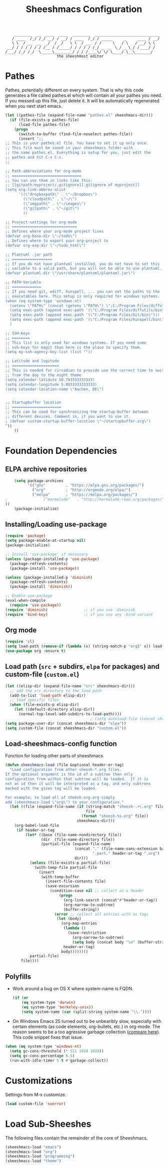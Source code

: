 #+TITLE: Sheeshmacs Configuration


:     ________  __  ____  ____  ________  _____________________________ 
:    / ____  /_/ /_/ __/ / __/ / ____  /_/ / _____     _     ____ / __/
:    \ \  / __  __  _/  / _/   \ \  / __  / /     \   / \   / __/ \ \ 
:  __/ / / / / / / /__ / /_____/ / / / / /_/ _  _  \_/ _ \_/ /____/ /
: /___/ /_/ /_/  \_____\________/ /_/ /____\/ \/ \____/ \__\_______/
:                        the sheeshmost editor                        


* Pathes

Pathes, potentially different on every system. That is why this code
generates a file called pathes.el which will contain all your pathes
you need. If you messed up this file, just delete it. It will be
automatically regenerated when you next start emacs.
#+BEGIN_SRC emacs-lisp
  (let ((pathes-file (expand-file-name "pathes.el" sheeshmacs-dir)))
    (if (file-exists-p pathes-file)
        (load-file pathes-file)
      (progn
        (switch-to-buffer (find-file-noselect pathes-file))
        (insert ";;
  ;; This is your pathes.el file. You have to set it up only once.
  ;; This file must be saved in your sheeshmacs folder with
  ;; the name pathes.el. Everything is setup for you, just edit the
  ;; pathes and hit C-x C-s.
  ;;

  ;; Path-abbreviations for org-mode
  ;; ===============================
  ;; You can use them in links like this:
  ;; [[gitpath:myproject/.gitignore][.gitignore of myproject]]
  (setq org-link-abbrev-alist
        '((\"dropboxpath\" . \"~/Dropbox\")
          (\"cloudpath\" . \"~/\")
          (\"imgpath\" . \"~/images\")
          (\"gitpath\" . \"~/git\")
          ))

  ;; Project-settings for org-mode
  ;; =============================
  ;; Defines where your org-mode project lives
  (defvar org-base-dir \"~/todo\")
  ;; Defines where to export your org-project to
  (defvar org-exp-dir \"~/todo_html\")

  ;; Plantuml .jar path
  ;; ==================
  ;; If you do not have plantuml installed, you do not have to set this
  ;; variable to a valid path, but you will not be able to use plantuml.
  (defvar plantuml-dir \"/usr/share/plantuml/plantuml.jar\")

  ;; PATH-Variable
  ;; =============
  ;; If you need git, ediff, hunspell, ... you can set the paths to the
  ;; executables here. This setup is only required for windows systems.
  (when (eq system-type 'windows-nt)
    (setenv \"PATH\" (concat (getenv \"PATH\") \";C:/Program Files/diffutils/bin\"))
    (setq exec-path (append exec-path '(\"C:/Program Files/diffutils/bin\")))
    (setq exec-path (append exec-path '(\"C:/Program Files/Git/bin\")))
    (setq exec-path (append exec-path '(\"C:/Program Files/hunspell/bin\")))
    )

  ;; SSH-Keys
  ;; ========
  ;; This list is only used for windows systems. If you need some
  ;; ssh-keys for magit than here is the place to specify them.
  (setq my-ssh-agency-key-list (list ""))

  ;; Latitude and logitude
  ;; =====================
  ;; This is needed for circadian to provide use the correct time to switch
  ;; from the day to the night theme
  (setq calendar-latidute 50.783333333333)
  (setq calendar-longitude 5.0833333333333)
  (setq calendar-location-name \"Aachen, DE\")


  ;; Startupbuffer location
  ;; ======================
  ;; This can be used for synchronizing the startup-buffer between
  ;; different devices. Comment in, if you want to use it.
  ; (defvar custom-startup-buffer-location \"~/startupbuffer.org\")
  "))
      ))
#+END_SRC

* Foundation Dependencies

** ELPA archive repositories
  #+BEGIN_SRC emacs-lisp
        (setq package-archives
              '(("gnu"         . "https://elpa.gnu.org/packages/")
                ("org"         . "http://orgmode.org/elpa/")
                ("melpa"       . "https://melpa.org/packages/")
    ;                ("marmalade"   . "http://marmalade-repo.org/packages/")
    ))
        (package-initialize)
  #+END_SRC

** Installing/Loading use-package
  #+BEGIN_SRC emacs-lisp
    (require 'package)
    (setq package-enable-at-startup nil)
    (package-initialize)

    ;; Install 'use-package' if necessary
    (unless (package-installed-p 'use-package)
      (package-refresh-contents)
      (package-install 'use-package))

    (unless (package-installed-p 'diminish)
      (package-refresh-contents)
      (package-install 'diminish))

    ;; Enable use-package
    (eval-when-compile
      (require 'use-package))
    (require 'diminish)                ;; if you use :diminish
    (require 'bind-key)                ;; if you use any :bind variant
  #+END_SRC

** Org mode
  #+BEGIN_SRC emacs-lisp
  (require 'cl)
  (setq load-path (remove-if (lambda (x) (string-match-p "org$" x)) load-path))
  (use-package org :ensure t)
  #+END_SRC

** Load path (=src= + subdirs, =elpa= for packages) and custom-file (=custom.el=)
  #+BEGIN_SRC emacs-lisp
      (let ((elisp-dir (expand-file-name "src" sheeshmacs-dir)))
        ;; add the src directory to the load path
        (add-to-list 'load-path elisp-dir)
        ;; load specific files
        (when (file-exists-p elisp-dir)
          (let ((default-directory elisp-dir))
            (normal-top-level-add-subdirs-to-load-path))))
                                            ; (setq autoload-file (concat sheeshmacs-dir "loaddefs.el"))
      (setq package-user-dir (concat sheeshmacs-dir "elpa"))
      (setq custom-file (concat sheeshmacs-dir "custom.el"))
  #+END_SRC

** Load-sheeshmacs-config function
Function for loading other parts of sheeshmacs
  #+name: sheeshmacs-load
  #+BEGIN_SRC emacs-lisp
    (defun sheeshmacs-load (file &optional header-or-tag)
      "Load configuration from other sheesh-*.org files.
    If the optional argument is the id of a subtree then only
    configuration from within that subtree will be loaded.  If it is
    not an id then it will be interpreted as a tag, and only subtrees
    marked with the given tag will be loaded.

    For example, to load all of sheesh-org.org simply
    add (sheeshmacs-load \"org\") to your configuration."
      (let ((file (expand-file-name (if (string-match "sheesh-.+\.org" file)
                                        file
                                      (format "sheesh-%s.org" file))
                                    sheeshmacs-dir)))
        (org-babel-load-file
         (if header-or-tag
             (let* ((base (file-name-nondirectory file))
                    (dir  (file-name-directory file))
                    (partial-file (expand-file-name
                                   (concat "." (file-name-sans-extension base)
                                           ".part." header-or-tag ".org")
                                   dir)))
               (unless (file-exists-p partial-file)
                 (with-temp-file partial-file
                   (insert
                    (with-temp-buffer
                      (insert-file-contents file)
                      (save-excursion
                        (condition-case nil ;; collect as a header
                            (progn
                              (org-link-search (concat"#"header-or-tag))
                              (org-narrow-to-subtree)
                              (buffer-string))
                          (error ;; collect all entries with as tags
                           (let (body)
                             (org-map-entries
                              (lambda ()
                                (save-restriction
                                  (org-narrow-to-subtree)
                                  (setq body (concat body "\n" (buffer-string)))))
                              header-or-tag)
                             body))))))))
               partial-file)
           file))))
  #+END_SRC

** Polyfills

- Work around a bug on OS X where system-name is FQDN.
  #+BEGIN_SRC emacs-lisp
    (if (or
        (eq system-type 'darwin)
        (eq system-type 'berkeley-unix))
        (setq system-name (car (split-string system-name "\\."))))
  #+END_SRC
- On Windows Emacs 25 turned out to be unbearibly slow, especially
  with certain elements (as code elements, org-bullets, etc.) in
  org-mode. The reason seems to be a too agressive garbage collection
  ([[https://www.reddit.com/r/emacs/comments/55ork0/is_emacs_251_noticeably_slower_than_245_on_windows/][compare here]]). This code snippet fixes that issue.

#+BEGIN_SRC emacs-lisp
  (when (eq system-type 'windows-nt)
    (setq gc-cons-threshold (* 511 1024 1024))
    (setq gc-cons-percentage 0.5)
    (run-with-idle-timer 5 t #'garbage-collect))
#+END_SRC
  
* Customizations

Settings from M-x customize.

#+name: m-x-customize-customizations
#+BEGIN_SRC emacs-lisp
  (load custom-file 'noerror)
#+END_SRC
* Load Sub-Sheeshes

The following files contain the remainder of the core of Sheeshmacs.

#+BEGIN_SRC emacs-lisp
  (sheeshmacs-load "emacs")
  (sheeshmacs-load "org")
  (sheeshmacs-load "programming")
  (sheeshmacs-load "theme")
#+END_SRC


